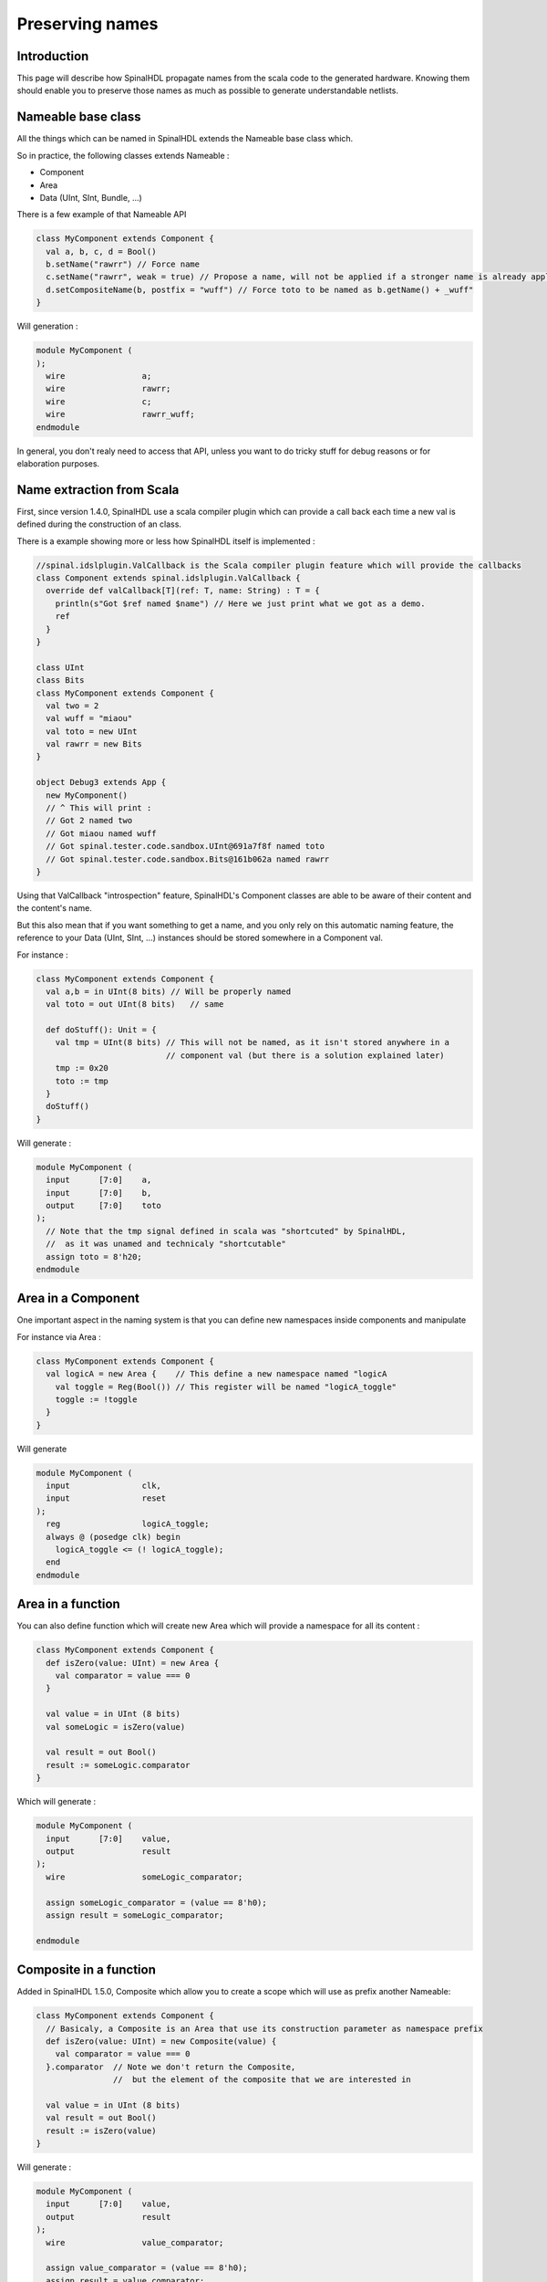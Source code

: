 .. role:: raw-html-m2r(raw)
   :format: html

Preserving names
==================

Introduction
------------

This page will describe how SpinalHDL propagate names from the scala code to the generated hardware. Knowing them should enable you to preserve those names as much as possible to generate understandable netlists.

Nameable base class
------------------------------------------

All the things which can be named in SpinalHDL extends the Nameable base class which.

So in practice, the following classes extends Nameable :

- Component
- Area
- Data (UInt, SInt, Bundle, ...)


There is a few example of that Nameable API

.. code-block:: scala

  class MyComponent extends Component {
    val a, b, c, d = Bool()
    b.setName("rawrr") // Force name
    c.setName("rawrr", weak = true) // Propose a name, will not be applied if a stronger name is already applied
    d.setCompositeName(b, postfix = "wuff") // Force toto to be named as b.getName() + _wuff"
  }

Will generation :

.. code-block:: verilog

    module MyComponent (
    );
      wire                a;
      wire                rawrr;
      wire                c;
      wire                rawrr_wuff;
    endmodule

In general, you don't realy need to access that API, unless you want to do tricky stuff for debug reasons or for elaboration purposes.

Name extraction from Scala
------------------------------------------

First, since version 1.4.0, SpinalHDL use a scala compiler plugin which can provide a call back each time a new val is defined during the construction of an class.

There is a example showing more or less how SpinalHDL itself is implemented :

.. code-block:: scala

    //spinal.idslplugin.ValCallback is the Scala compiler plugin feature which will provide the callbacks
    class Component extends spinal.idslplugin.ValCallback {
      override def valCallback[T](ref: T, name: String) : T = {
        println(s"Got $ref named $name") // Here we just print what we got as a demo.
        ref
      }
    }

    class UInt
    class Bits
    class MyComponent extends Component {
      val two = 2
      val wuff = "miaou"
      val toto = new UInt
      val rawrr = new Bits
    }

    object Debug3 extends App {
      new MyComponent()
      // ^ This will print :
      // Got 2 named two
      // Got miaou named wuff
      // Got spinal.tester.code.sandbox.UInt@691a7f8f named toto
      // Got spinal.tester.code.sandbox.Bits@161b062a named rawrr
    }

Using that ValCallback "introspection" feature, SpinalHDL's Component classes are able to be aware of their content and the content's name.

But this also mean that if you want something to get a name, and you only rely on this automatic naming feature, the reference to your Data (UInt, SInt, ...) instances should be stored somewhere in a Component val.

For instance :

.. code-block:: scala

  class MyComponent extends Component {
    val a,b = in UInt(8 bits) // Will be properly named
    val toto = out UInt(8 bits)   // same

    def doStuff(): Unit = {
      val tmp = UInt(8 bits) // This will not be named, as it isn't stored anywhere in a
                             // component val (but there is a solution explained later)
      tmp := 0x20
      toto := tmp
    }
    doStuff()
  }

Will generate :

.. code-block:: verilog

    module MyComponent (
      input      [7:0]    a,
      input      [7:0]    b,
      output     [7:0]    toto
    );
      // Note that the tmp signal defined in scala was "shortcuted" by SpinalHDL,
      //  as it was unamed and technicaly "shortcutable"
      assign toto = 8'h20;
    endmodule


Area in a Component
--------------------

One important aspect in the naming system is that you can define new namespaces inside components and manipulate

For instance via Area :

.. code-block:: scala

    class MyComponent extends Component {
      val logicA = new Area {    // This define a new namespace named "logicA
        val toggle = Reg(Bool()) // This register will be named "logicA_toggle"
        toggle := !toggle
      }
    }

Will generate

.. code-block:: verilog

    module MyComponent (
      input               clk,
      input               reset
    );
      reg                 logicA_toggle;
      always @ (posedge clk) begin
        logicA_toggle <= (! logicA_toggle);
      end
    endmodule

Area in a function
--------------------

You can also define function which will create new Area which will provide a namespace for all its content :

.. code-block:: scala

  class MyComponent extends Component {
    def isZero(value: UInt) = new Area {
      val comparator = value === 0
    }

    val value = in UInt (8 bits)
    val someLogic = isZero(value)

    val result = out Bool()
    result := someLogic.comparator
  }

Which will generate :

.. code-block:: verilog

    module MyComponent (
      input      [7:0]    value,
      output              result
    );
      wire                someLogic_comparator;

      assign someLogic_comparator = (value == 8'h0);
      assign result = someLogic_comparator;

    endmodule

Composite in a function
----------------------------------------------

Added in SpinalHDL 1.5.0, Composite which allow you to create a scope which will use as prefix another Nameable:

.. code-block:: scala

  class MyComponent extends Component {
    // Basicaly, a Composite is an Area that use its construction parameter as namespace prefix
    def isZero(value: UInt) = new Composite(value) {
      val comparator = value === 0
    }.comparator  // Note we don't return the Composite,
                  //  but the element of the composite that we are interested in

    val value = in UInt (8 bits)
    val result = out Bool()
    result := isZero(value)
  }

Will generate :

.. code-block:: verilog

    module MyComponent (
      input      [7:0]    value,
      output              result
    );
      wire                value_comparator;

      assign value_comparator = (value == 8'h0);
      assign result = value_comparator;

    endmodule

Composite chains
----------------------------

You can also chain composites :

.. code-block:: scala

  class MyComponent extends Component {
    def isZero(value: UInt) = new Composite(value) {
      val comparator = value === 0
    }.comparator


    def inverted(value: Bool) = new Composite(value) {
      val inverter = !value
    }.inverter

    val value = in UInt(8 bits)
    val result = out Bool()
    result := inverted(isZero(value))
  }

Will generate :

.. code-block:: verilog

    module MyComponent (
      input      [7:0]    value,
      output              result
    );
      wire                value_comparator;
      wire                value_comparator_inverter;

      assign value_comparator = (value == 8'h0);
      assign value_comparator_inverter = (! value_comparator);
      assign result = value_comparator_inverter;

    endmodule

Composite in a Bundle's function
------------------------------------


This behaviour can be very useful when implementing Bundle utilities. For instance in the spinal.lib.Stream class is defined the following :

.. code-block:: scala

    class Stream[T <: Data](val payloadType :  HardType[T]) extends Bundle {
      val valid   = Bool()
      val ready   = Bool()
      val payload = payloadType()

      def queue(size: Int): Stream[T] = new Composite(this) {
        val fifo = new StreamFifo(payloadType, size)
        fifo.io.push << self    // 'self' refer to the Composite construction argument (this in
                                //  that example). It avoid having to do a boring 'Stream.this'
      }.fifo.io.pop

      def m2sPipe(): Stream[T] = new Composite(this) {
        val m2sPipe = Stream(payloadType)

        val rValid = RegInit(False)
        val rData = Reg(payloadType)

        self.ready := (!m2sPipe.valid) || m2sPipe.ready

        when(self.ready) {
          rValid := self.valid
          rData := self.payload
        }

        m2sPipe.valid := rValid
        m2sPipe.payload := rData
      }.m2sPipe
    }

Which allow nested calls while preserving the names :

.. code-block:: scala

  class MyComponent extends Component {
    val source = slave(Stream(UInt(8 bits)))
    val sink = master(Stream(UInt(8 bits)))
    sink << source.queue(size = 16).m2sPipe()
  }

Will generate

.. code-block:: verilog

    module MyComponent (
      input               source_valid,
      output              source_ready,
      input      [7:0]    source_payload,
      output              sink_valid,
      input               sink_ready,
      output     [7:0]    sink_payload,
      input               clk,
      input               reset
    );
      wire                source_fifo_io_pop_ready;
      wire                source_fifo_io_push_ready;
      wire                source_fifo_io_pop_valid;
      wire       [7:0]    source_fifo_io_pop_payload;
      wire       [4:0]    source_fifo_io_occupancy;
      wire       [4:0]    source_fifo_io_availability;
      wire                source_fifo_io_pop_m2sPipe_valid;
      wire                source_fifo_io_pop_m2sPipe_ready;
      wire       [7:0]    source_fifo_io_pop_m2sPipe_payload;
      reg                 source_fifo_io_pop_rValid;
      reg        [7:0]    source_fifo_io_pop_rData;

      StreamFifo source_fifo (
        .io_push_valid      (source_valid                 ), //i
        .io_push_ready      (source_fifo_io_push_ready    ), //o
        .io_push_payload    (source_payload               ), //i
        .io_pop_valid       (source_fifo_io_pop_valid     ), //o
        .io_pop_ready       (source_fifo_io_pop_ready     ), //i
        .io_pop_payload     (source_fifo_io_pop_payload   ), //o
        .io_flush           (1'b0                         ), //i
        .io_occupancy       (source_fifo_io_occupancy     ), //o
        .io_availability    (source_fifo_io_availability  ), //o
        .clk                (clk                          ), //i
        .reset              (reset                        )  //i
      );
      assign source_ready = source_fifo_io_push_ready;
      assign source_fifo_io_pop_ready = ((1'b1 && (! source_fifo_io_pop_m2sPipe_valid)) || source_fifo_io_pop_m2sPipe_ready);
      assign source_fifo_io_pop_m2sPipe_valid = source_fifo_io_pop_rValid;
      assign source_fifo_io_pop_m2sPipe_payload = source_fifo_io_pop_rData;
      assign sink_valid = source_fifo_io_pop_m2sPipe_valid;
      assign source_fifo_io_pop_m2sPipe_ready = sink_ready;
      assign sink_payload = source_fifo_io_pop_m2sPipe_payload;
      always @ (posedge clk or posedge reset) begin
        if (reset) begin
          source_fifo_io_pop_rValid <= 1'b0;
        end else begin
          if(source_fifo_io_pop_ready)begin
            source_fifo_io_pop_rValid <= source_fifo_io_pop_valid;
          end
        end
      end

      always @ (posedge clk) begin
        if(source_fifo_io_pop_ready)begin
          source_fifo_io_pop_rData <= source_fifo_io_pop_payload;
        end
      end
    endmodule


Unamed signal handling
----------------------------------------

Since 1.5.0, for signal which end up without name, SpinalHDL will find a signal which is driven by that unamed signal and propagate its name. This can produce useful results as long you don't have too large island of unamed stuff.

The name attributed to such unamed signal is : _zz_ + drivenSignal.getName()

Note that this naming pattern is also used by the generation backend when they need to breakup some specific expressions or long chain of expression into multiple signals.

Verilog expression splitting
~~~~~~~~~~~~~~~~~~~~~~~~~~~~~~~~~~~~~~

There is an instance of expressions (ex : the + operator) that SpinalHDL need to express in dedicated signals to match the behaviour with the Scala API :

.. code-block:: scala

  class MyComponent extends Component {
    val a,b,c,d = in UInt(8 bits)
    val result = a + b + c + d
  }

Will generate

.. code-block:: verilog

    module MyComponent (
      input      [7:0]    a,
      input      [7:0]    b,
      input      [7:0]    c,
      input      [7:0]    d
    );
      wire       [7:0]    _zz_result;
      wire       [7:0]    _zz_result_1;
      wire       [7:0]    result;

      assign _zz_result = (_zz_result_1 + c);
      assign _zz_result_1 = (a + b);
      assign result = (_zz_result + d);

    endmodule

Verilog long expression splitting
~~~~~~~~~~~~~~~~~~~~~~~~~~~~~~~~~~~~~~

There is a instance of how a very long expression chain will be splited up by SpinalHDL :

.. code-block:: scala

  class MyComponent extends Component {
    val conditions = in Vec(Bool(), 64)
    // Do a logical or between all the conditions elements
    val result = conditions.reduce(_ || _)
  }

Will generate

.. code-block:: verilog

    module MyComponent (
      input               conditions_0,
      input               conditions_1,
      input               conditions_2,
      input               conditions_3,
      ...
      input               conditions_58,
      input               conditions_59,
      input               conditions_60,
      input               conditions_61,
      input               conditions_62,
      input               conditions_63
    );
      wire                _zz_result;
      wire                _zz_result_1;
      wire                _zz_result_2;
      wire                result;

      assign _zz_result = ((((((((((((((((_zz_result_1 || conditions_32) || conditions_33) || conditions_34) || conditions_35) || conditions_36) || conditions_37) || conditions_38) || conditions_39) || conditions_40) || conditions_41) || conditions_42) || conditions_43) || conditions_44) || conditions_45) || conditions_46) || conditions_47);
      assign _zz_result_1 = ((((((((((((((((_zz_result_2 || conditions_16) || conditions_17) || conditions_18) || conditions_19) || conditions_20) || conditions_21) || conditions_22) || conditions_23) || conditions_24) || conditions_25) || conditions_26) || conditions_27) || conditions_28) || conditions_29) || conditions_30) || conditions_31);
      assign _zz_result_2 = (((((((((((((((conditions_0 || conditions_1) || conditions_2) || conditions_3) || conditions_4) || conditions_5) || conditions_6) || conditions_7) || conditions_8) || conditions_9) || conditions_10) || conditions_11) || conditions_12) || conditions_13) || conditions_14) || conditions_15);
      assign result = ((((((((((((((((_zz_result || conditions_48) || conditions_49) || conditions_50) || conditions_51) || conditions_52) || conditions_53) || conditions_54) || conditions_55) || conditions_56) || conditions_57) || conditions_58) || conditions_59) || conditions_60) || conditions_61) || conditions_62) || conditions_63);

    endmodule

When statement condition
~~~~~~~~~~~~~~~~~~~~~~~~~~~~~~~~~~~~~~

The `when(cond) { }` statements condition are generated into separated signals named `when_` + fileName + line. A similar thing will also be done for switch statements.

.. code-block:: scala

  //In file Test.scala
  class MyComponent extends Component {
    val value = in UInt(8 bits)
    val isZero = out(Bool())
    val counter = out(Reg(UInt(8 bits)))

    isZero := False
    when(value === 0) { // At line 117
      isZero := True
      counter := counter + 1
    }
  }

Will generate

.. code-block:: verilog

    module MyComponent (
      input      [7:0]    value,
      output reg          isZero,
      output reg [7:0]    counter,
      input               clk,
      input               reset
    );
      wire                when_Test_l117;

      always @ (*) begin
        isZero = 1'b0;
        if(when_Test_l117)begin
          isZero = 1'b1;
        end
      end

      assign when_Test_l117 = (value == 8'h0);
      always @ (posedge clk) begin
        if(when_Test_l117)begin
          counter <= (counter + 8'h01);
        end
      end
    endmodule





In last resort
~~~~~~~~~~~~~~~~~~~~~~~~~~~~~~~~~~~~~~

In last resort, if a signal has no name (anonymous signal), SpinalHDL will seek for a named signal which is driven by the anonymous signal, and use it as a name postfix :

.. code-block:: scala

  class MyComponent extends Component {
    val enable = in Bool()
    val value = out UInt(8 bits)

    def count(cond : Bool): UInt = {
      val ret = Reg(UInt(8 bits)) // This register is not named (on purpose for the example)
      when(cond) {
        ret := ret + 1
      }
      return ret
    }

    value := count(enable)
  }

Will generate

.. code-block:: verilog

    module MyComponent (
      input               enable,
      output     [7:0]    value,
      input               clk,
      input               reset
    );
      // Name given to the register in last resort by looking what was driven by it
      reg        [7:0]    _zz_value;

      assign value = _zz_value;
      always @ (posedge clk) begin
        if(enable)begin
          _zz_value <= (_zz_value + 8'h01);
        end
      end
    endmodule

This last resort naming skim isn't ideal in all cases, but can help out.

Note that signal starting with a underscore aren't stored in the Verilator waves (on purpose)
